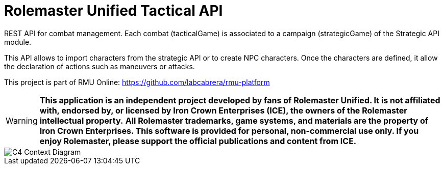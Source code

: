 = Rolemaster Unified Tactical API

REST API for combat management. Each combat (tacticalGame) is associated to a campaign (strategicGame) of the Strategic API module.

This API allows to import characters from the strategic API or to create NPC characters. Once the characters are defined, it allow
the declaration of actions such as maneuvers or attacks.

This project is part of RMU Online: https://github.com/labcabrera/rmu-platform

WARNING: *This application is an independent project developed by fans of Rolemaster Unified. It is not affiliated with, endorsed by, or licensed by Iron Crown Enterprises (ICE), the owners of the Rolemaster intellectual property.*
*All Rolemaster trademarks, game systems, and materials are the property of Iron Crown Enterprises. This software is provided for personal, non-commercial use only. If you enjoy Rolemaster, please support the official publications and content from ICE.*

image::./diagrams/c4-context.png[C4 Context Diagram]
